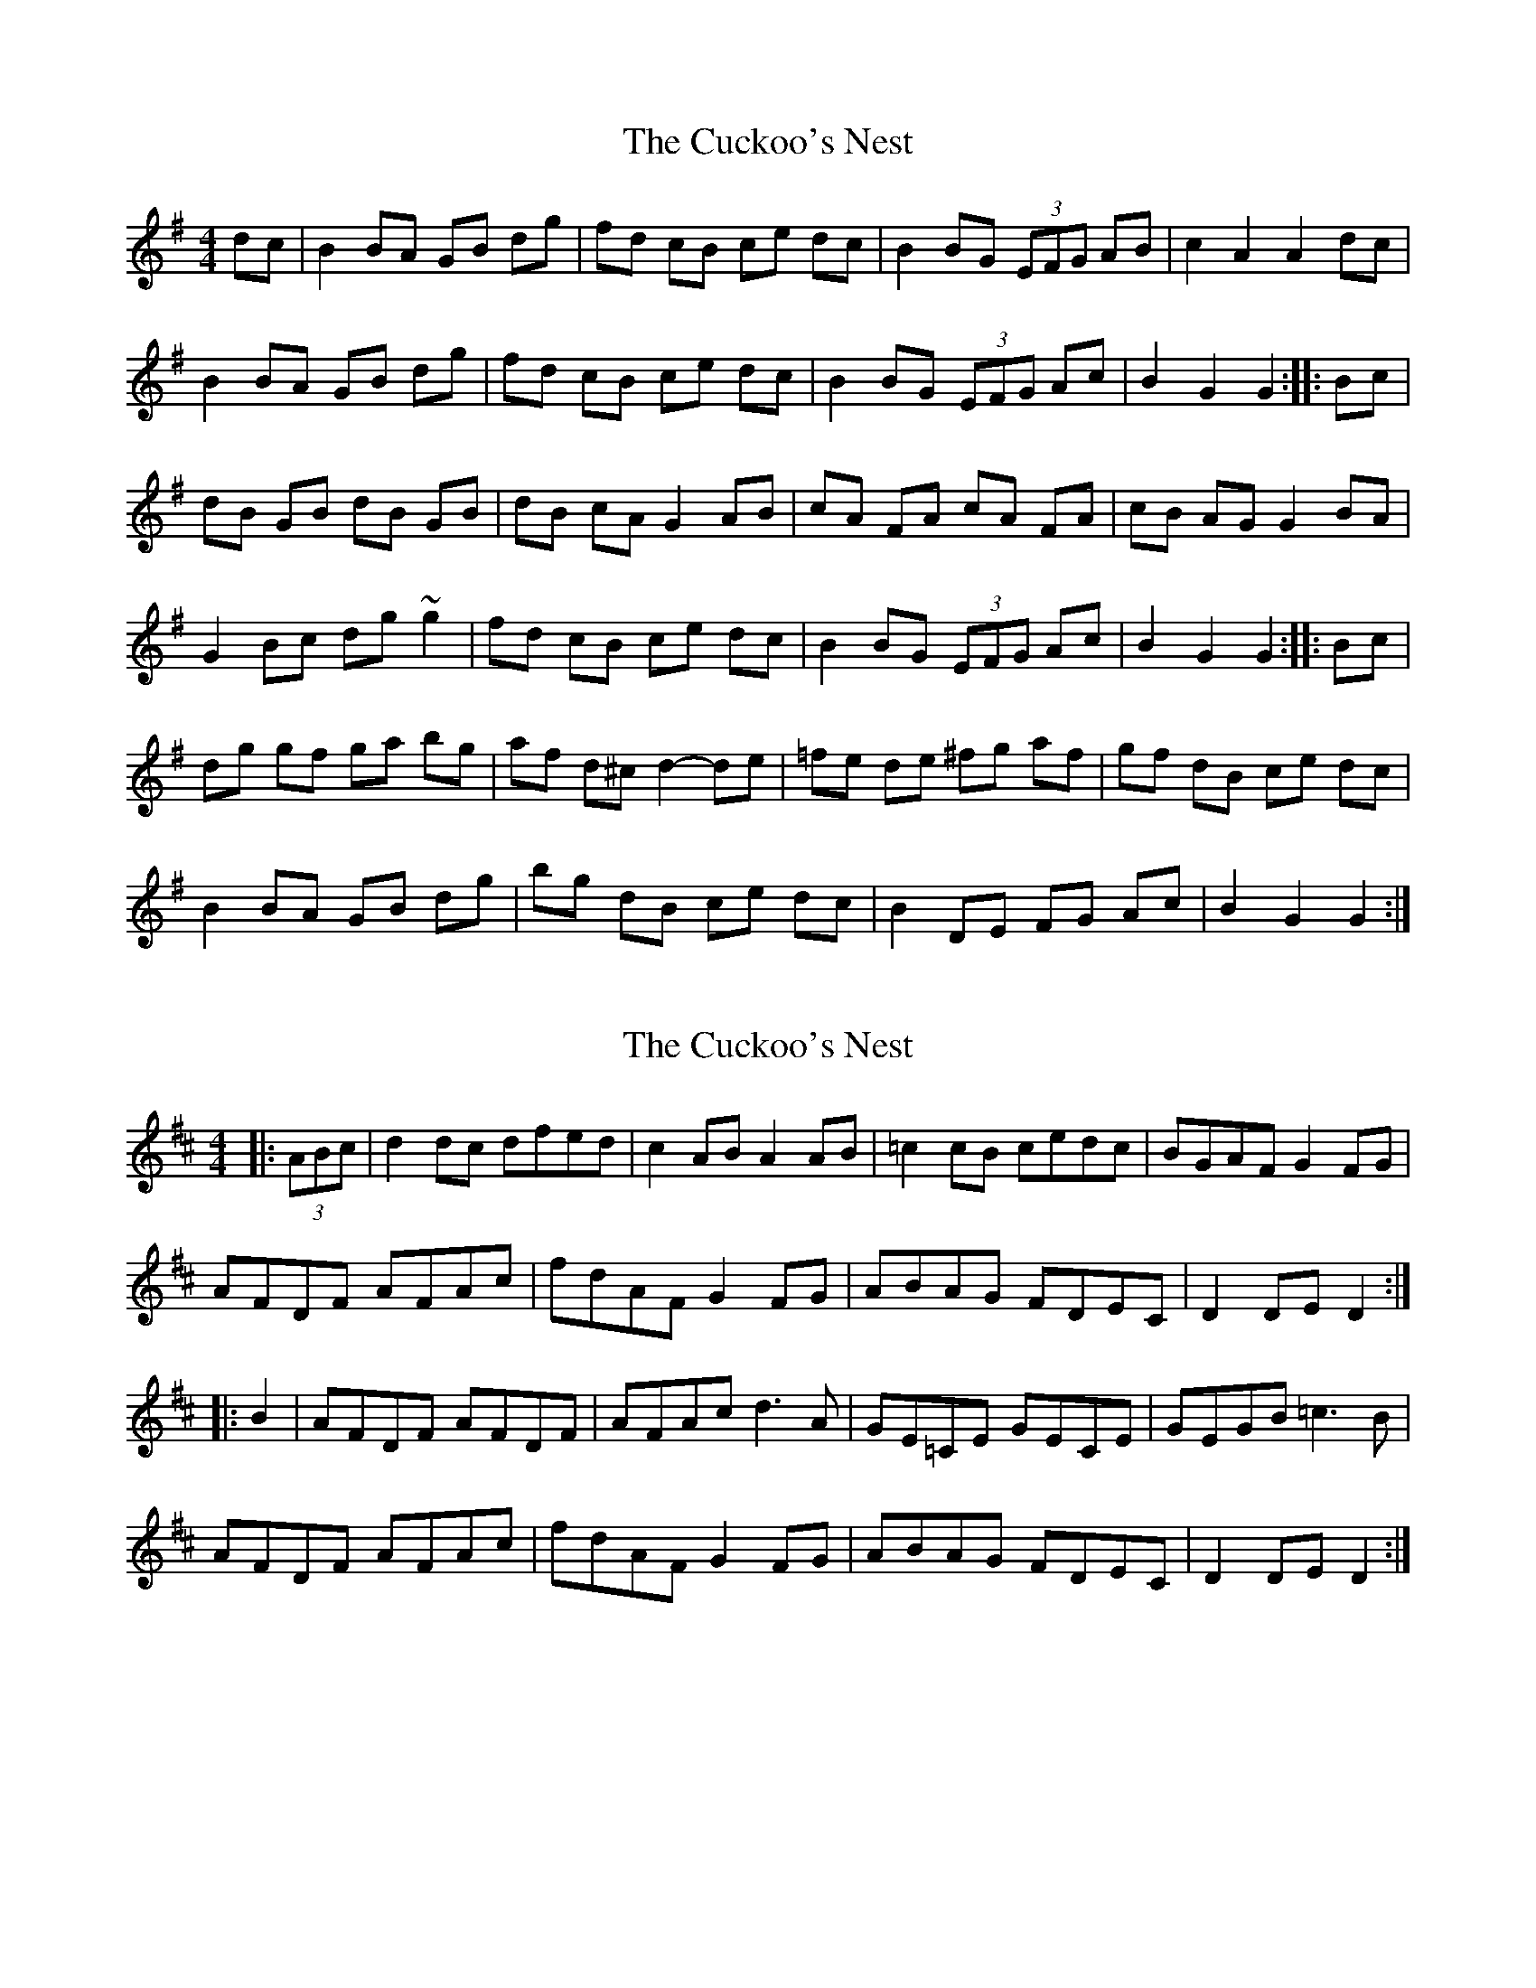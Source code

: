 X: 1
T: Cuckoo's Nest, The
Z: gian marco
S: https://thesession.org/tunes/2395#setting2395
R: hornpipe
M: 4/4
L: 1/8
K: Gmaj
dc|B2 BA GB dg|fd cB ce dc|B2 BG (3EFG AB|c2 A2 A2 dc|
B2 BA GB dg|fd cB ce dc|B2 BG (3EFG Ac|B2 G2 G2:|:Bc|
dB GB dB GB|dB cA G2 AB|cA FA cA FA|cB AG G2 BA|
G2 Bc dg ~g2|fd cB ce dc|B2 BG (3EFG Ac|B2 G2 G2:|:Bc|
dg gf ga bg|af d^c d2-de|=fe de ^fg af|gf dB ce dc|
B2 BA GB dg|bg dB ce dc|B2 DE FG Ac|B2 G2 G2:|
X: 2
T: Cuckoo's Nest, The
Z: Fiddler3
S: https://thesession.org/tunes/2395#setting15740
R: hornpipe
M: 4/4
L: 1/8
K: Dmaj
|:(3ABc|d2dc dfed|c2AB A2AB|=c2cB cedc| BGAF G2FG|AFDF AFAc|fdAF G2FG| ABAG FDEC|D2DE D2:||:B2|AFDF AFDF| AFAc d3A| GE=CE GECE|GEGB =c3B|AFDF AFAc|fdAF G2FG| ABAG FDEC|D2DE D2:|
X: 3
T: Cuckoo's Nest, The
Z: birlibirdie
S: https://thesession.org/tunes/2395#setting15741
R: hornpipe
M: 4/4
L: 1/8
K: Gmaj
dc | B2BA GBdg | fdcB cedc | B2BG D/E/FGA | BGcB AAdc |B2BA GBdg | fdcB cedc | B2GD E/F/GAc | B2G2 G2:| (or something like that)dc | B2BA GBdg | fdcB cedc | d2B2 dBGA | BAAG A2dc |B2BA GB/c/dg | fdcB cedc | ddBD DBAc | B2G2 G2:|
X: 4
T: Cuckoo's Nest, The
Z: BillScates
S: https://thesession.org/tunes/2395#setting24717
R: hornpipe
M: 4/4
L: 1/8
K: Dmaj
Bc|:"D"d2 dc dfed| "A"c2 A2 A2 AB| "C"=c2 cB cedc|"G"BGAF G2 FG|"D"AFDF Acde|
"D"fdAF "G"G2 FG|"D"ABAG FEDF|1"A"EDCE "D"D2 Bc :|2"A"EDCE "D"D2 FG|
|:"D"AFDF AFDF|"D"AGFE D2 EF|"C"GE=CE GECE|"C"GAGF "A"E2 FG|"D"AFDF Acde|
"D"fdAF "G"G2 FG| "D"ABAG FEDF|1"A"EDCE "D"D2 FG :|2"A"EDCE "D"D4|
